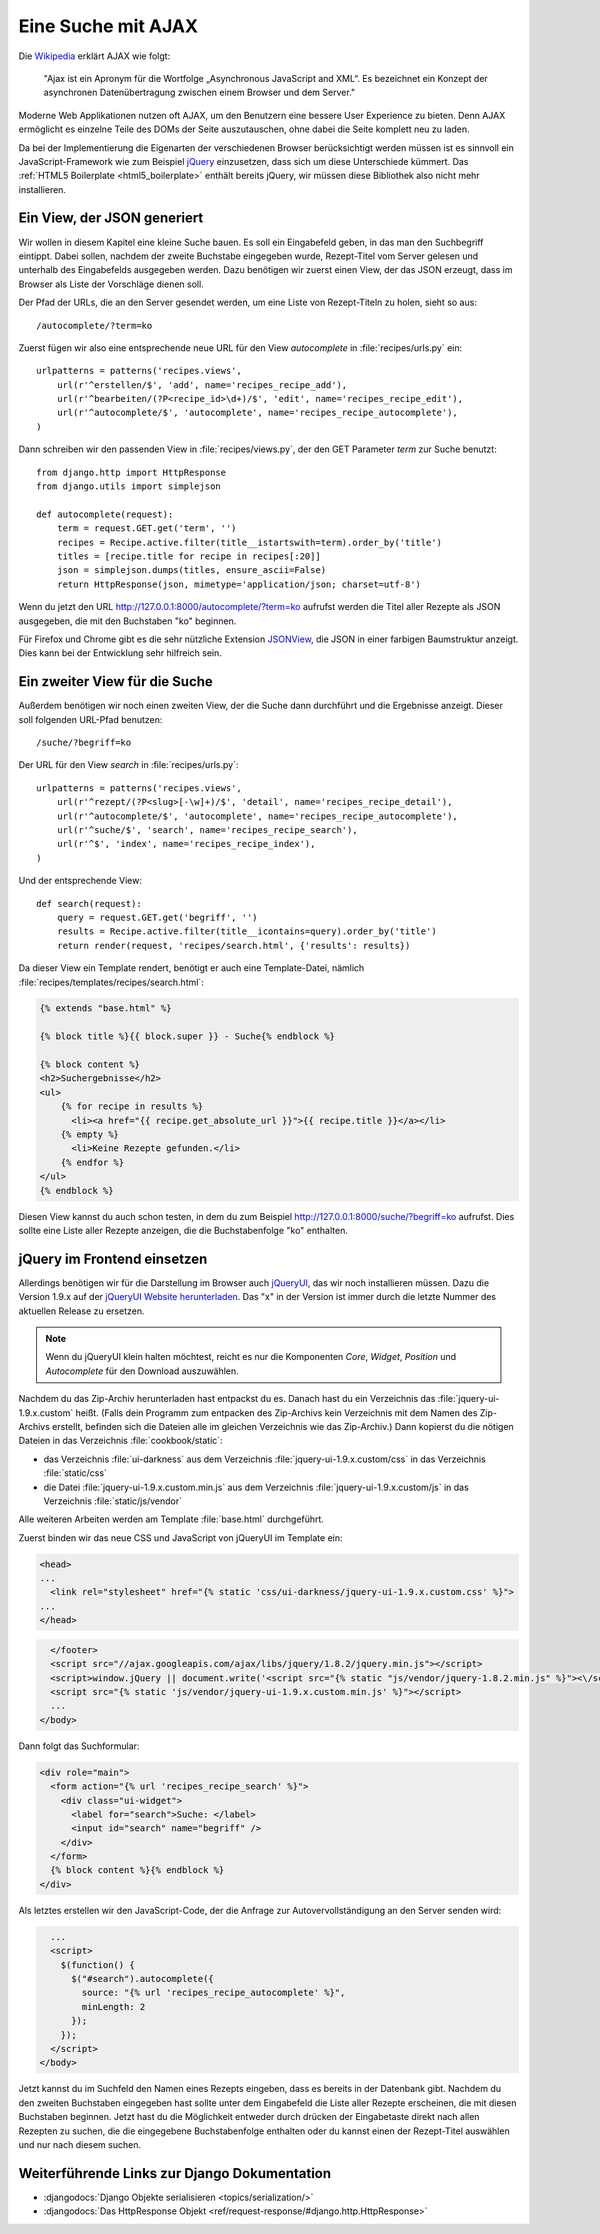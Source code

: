 Eine Suche mit AJAX
*******************

Die Wikipedia_ erklärt AJAX wie folgt:

    "Ajax ist ein Apronym für die Wortfolge „Asynchronous JavaScript and
    XML“. Es bezeichnet ein Konzept der asynchronen Datenübertragung
    zwischen einem Browser und dem Server."

Moderne Web Applikationen nutzen oft AJAX, um den Benutzern eine bessere
User Experience zu bieten. Denn AJAX ermöglicht es einzelne Teile des
DOMs der Seite auszutauschen, ohne dabei die Seite komplett neu zu
laden.

Da bei der Implementierung die Eigenarten der verschiedenen Browser
berücksichtigt werden müssen ist es sinnvoll ein JavaScript-Framework
wie zum Beispiel jQuery_ einzusetzen, dass sich um diese Unterschiede
kümmert. Das :ref:`HTML5 Boilerplate <html5_boilerplate>` enthält
bereits jQuery, wir müssen diese Bibliothek also nicht mehr
installieren.

.. _Wikipedia: https://de.wikipedia.org/wiki/Ajax_(Programmierung)
.. _jQuery: http://jquery.com/

Ein View, der JSON generiert
============================

Wir wollen in diesem Kapitel eine kleine Suche bauen. Es soll ein
Eingabefeld geben, in das man den Suchbegriff eintippt. Dabei sollen,
nachdem der zweite Buchstabe eingegeben wurde, Rezept-Titel vom Server
gelesen und unterhalb des Eingabefelds ausgegeben werden. Dazu benötigen
wir zuerst einen View, der das JSON erzeugt, dass im Browser als Liste
der Vorschläge dienen soll.

Der Pfad der URLs, die an den Server gesendet werden, um eine Liste von
Rezept-Titeln zu holen, sieht so aus::

    /autocomplete/?term=ko

Zuerst fügen wir also eine entsprechende neue URL für den View
`autocomplete` in :file:`recipes/urls.py` ein::

    urlpatterns = patterns('recipes.views',
        url(r'^erstellen/$', 'add', name='recipes_recipe_add'),
        url(r'^bearbeiten/(?P<recipe_id>\d+)/$', 'edit', name='recipes_recipe_edit'),
        url(r'^autocomplete/$', 'autocomplete', name='recipes_recipe_autocomplete'),
    )

Dann schreiben wir den passenden View in :file:`recipes/views.py`, der
den GET Parameter `term` zur Suche benutzt::

    from django.http import HttpResponse
    from django.utils import simplejson

    def autocomplete(request):
        term = request.GET.get('term', '')
        recipes = Recipe.active.filter(title__istartswith=term).order_by('title')
        titles = [recipe.title for recipe in recipes[:20]]
        json = simplejson.dumps(titles, ensure_ascii=False)
        return HttpResponse(json, mimetype='application/json; charset=utf-8')

Wenn du jetzt den URL http://127.0.0.1:8000/autocomplete/?term=ko
aufrufst werden die Titel aller Rezepte als JSON ausgegeben, die mit den
Buchstaben "ko" beginnen.

Für Firefox und Chrome gibt es die sehr nützliche Extension `JSONView`_,
die JSON in einer farbigen Baumstruktur anzeigt. Dies kann bei der
Entwicklung sehr hilfreich sein.

.. _JSONView: http://jsonview.com/

Ein zweiter View für die Suche
==============================

Außerdem benötigen wir noch einen zweiten View, der die Suche dann
durchführt und die Ergebnisse anzeigt. Dieser soll folgenden URL-Pfad
benutzen::

    /suche/?begriff=ko

Der URL für den View `search` in :file:`recipes/urls.py`::

    urlpatterns = patterns('recipes.views',
        url(r'^rezept/(?P<slug>[-\w]+)/$', 'detail', name='recipes_recipe_detail'),
        url(r'^autocomplete/$', 'autocomplete', name='recipes_recipe_autocomplete'),
        url(r'^suche/$', 'search', name='recipes_recipe_search'),
        url(r'^$', 'index', name='recipes_recipe_index'),
    )

Und der entsprechende View::

    def search(request):
        query = request.GET.get('begriff', '')
        results = Recipe.active.filter(title__icontains=query).order_by('title')
        return render(request, 'recipes/search.html', {'results': results})

Da dieser View ein Template rendert, benötigt er auch eine
Template-Datei, nämlich :file:`recipes/templates/recipes/search.html`:

.. code-block:: html+django

    {% extends "base.html" %}

    {% block title %}{{ block.super }} - Suche{% endblock %}

    {% block content %}
    <h2>Suchergebnisse</h2>
    <ul>
        {% for recipe in results %}
          <li><a href="{{ recipe.get_absolute_url }}">{{ recipe.title }}</a></li>
        {% empty %}
          <li>Keine Rezepte gefunden.</li>
        {% endfor %}
    </ul>
    {% endblock %}

Diesen View kannst du auch schon testen, in dem du zum Beispiel
http://127.0.0.1:8000/suche/?begriff=ko aufrufst. Dies sollte eine Liste
aller Rezepte anzeigen, die die Buchstabenfolge "ko" enthalten.

jQuery im Frontend einsetzen
============================

Allerdings benötigen wir für die Darstellung im Browser auch jQueryUI_,
das wir noch installieren müssen. Dazu die Version 1.9.x auf der
`jQueryUI Website herunterladen`_. Das "x" in der Version ist immer
durch die letzte Nummer des aktuellen Release zu ersetzen.

.. note::

    Wenn du jQueryUI klein halten möchtest, reicht es nur die
    Komponenten *Core*, *Widget*, *Position* und *Autocomplete*
    für den Download auszuwählen.

Nachdem du das Zip-Archiv herunterladen hast entpackst du es. Danach
hast du ein Verzeichnis das :file:`jquery-ui-1.9.x.custom` heißt. (Falls
dein Programm zum entpacken des Zip-Archivs kein Verzeichnis mit dem
Namen des Zip-Archivs erstellt, befinden sich die Dateien alle im
gleichen Verzeichnis wie das Zip-Archiv.) Dann kopierst du die nötigen
Dateien in das Verzeichnis :file:`cookbook/static`:

- das Verzeichnis :file:`ui-darkness` aus dem Verzeichnis :file:`jquery-ui-1.9.x.custom/css` in das Verzeichnis :file:`static/css`
- die Datei :file:`jquery-ui-1.9.x.custom.min.js` aus dem Verzeichnis :file:`jquery-ui-1.9.x.custom/js` in das Verzeichnis :file:`static/js/vendor`

Alle weiteren Arbeiten werden am Template :file:`base.html` durchgeführt.

Zuerst binden wir das neue CSS und JavaScript von jQueryUI im Template ein:

.. code-block:: html+django

    <head>
    ...
      <link rel="stylesheet" href="{% static 'css/ui-darkness/jquery-ui-1.9.x.custom.css' %}">
    ...
    </head>

.. code-block:: html+django

      </footer>
      <script src="//ajax.googleapis.com/ajax/libs/jquery/1.8.2/jquery.min.js"></script>
      <script>window.jQuery || document.write('<script src="{% static "js/vendor/jquery-1.8.2.min.js" %}"><\/script>')</script>
      <script src="{% static 'js/vendor/jquery-ui-1.9.x.custom.min.js' %}"></script>
      ...
    </body>

Dann folgt das Suchformular:

.. code-block:: html+django

      <div role="main">
        <form action="{% url 'recipes_recipe_search' %}">
          <div class="ui-widget">
            <label for="search">Suche: </label>
            <input id="search" name="begriff" />
          </div>
        </form>
        {% block content %}{% endblock %}
      </div>

Als letztes erstellen wir den JavaScript-Code, der die Anfrage zur
Autovervollständigung an den Server senden wird:

.. code-block:: html+django

      ...
      <script>
        $(function() {
          $("#search").autocomplete({
            source: "{% url 'recipes_recipe_autocomplete' %}",
            minLength: 2
          });
        });
      </script>
    </body>

Jetzt kannst du im Suchfeld den Namen eines Rezepts eingeben, dass es
bereits in der Datenbank gibt. Nachdem du den zweiten Buchstaben
eingegeben hast sollte unter dem Eingabefeld die Liste aller Rezepte
erscheinen, die mit diesen Buchstaben beginnen. Jetzt hast du die
Möglichkeit entweder durch drücken der Eingabetaste direkt nach allen
Rezepten zu suchen, die die eingegebene Buchstabenfolge enthalten oder
du kannst einen der Rezept-Titel auswählen und nur nach diesem suchen.

.. _jQueryUI: http://jqueryui.com/
.. _jQueryUI Website herunterladen: http://jqueryui.com/download

Weiterführende Links zur Django Dokumentation
=============================================

* :djangodocs:`Django Objekte serialisieren <topics/serialization/>`
* :djangodocs:`Das HttpResponse Objekt <ref/request-response/#django.http.HttpResponse>`
